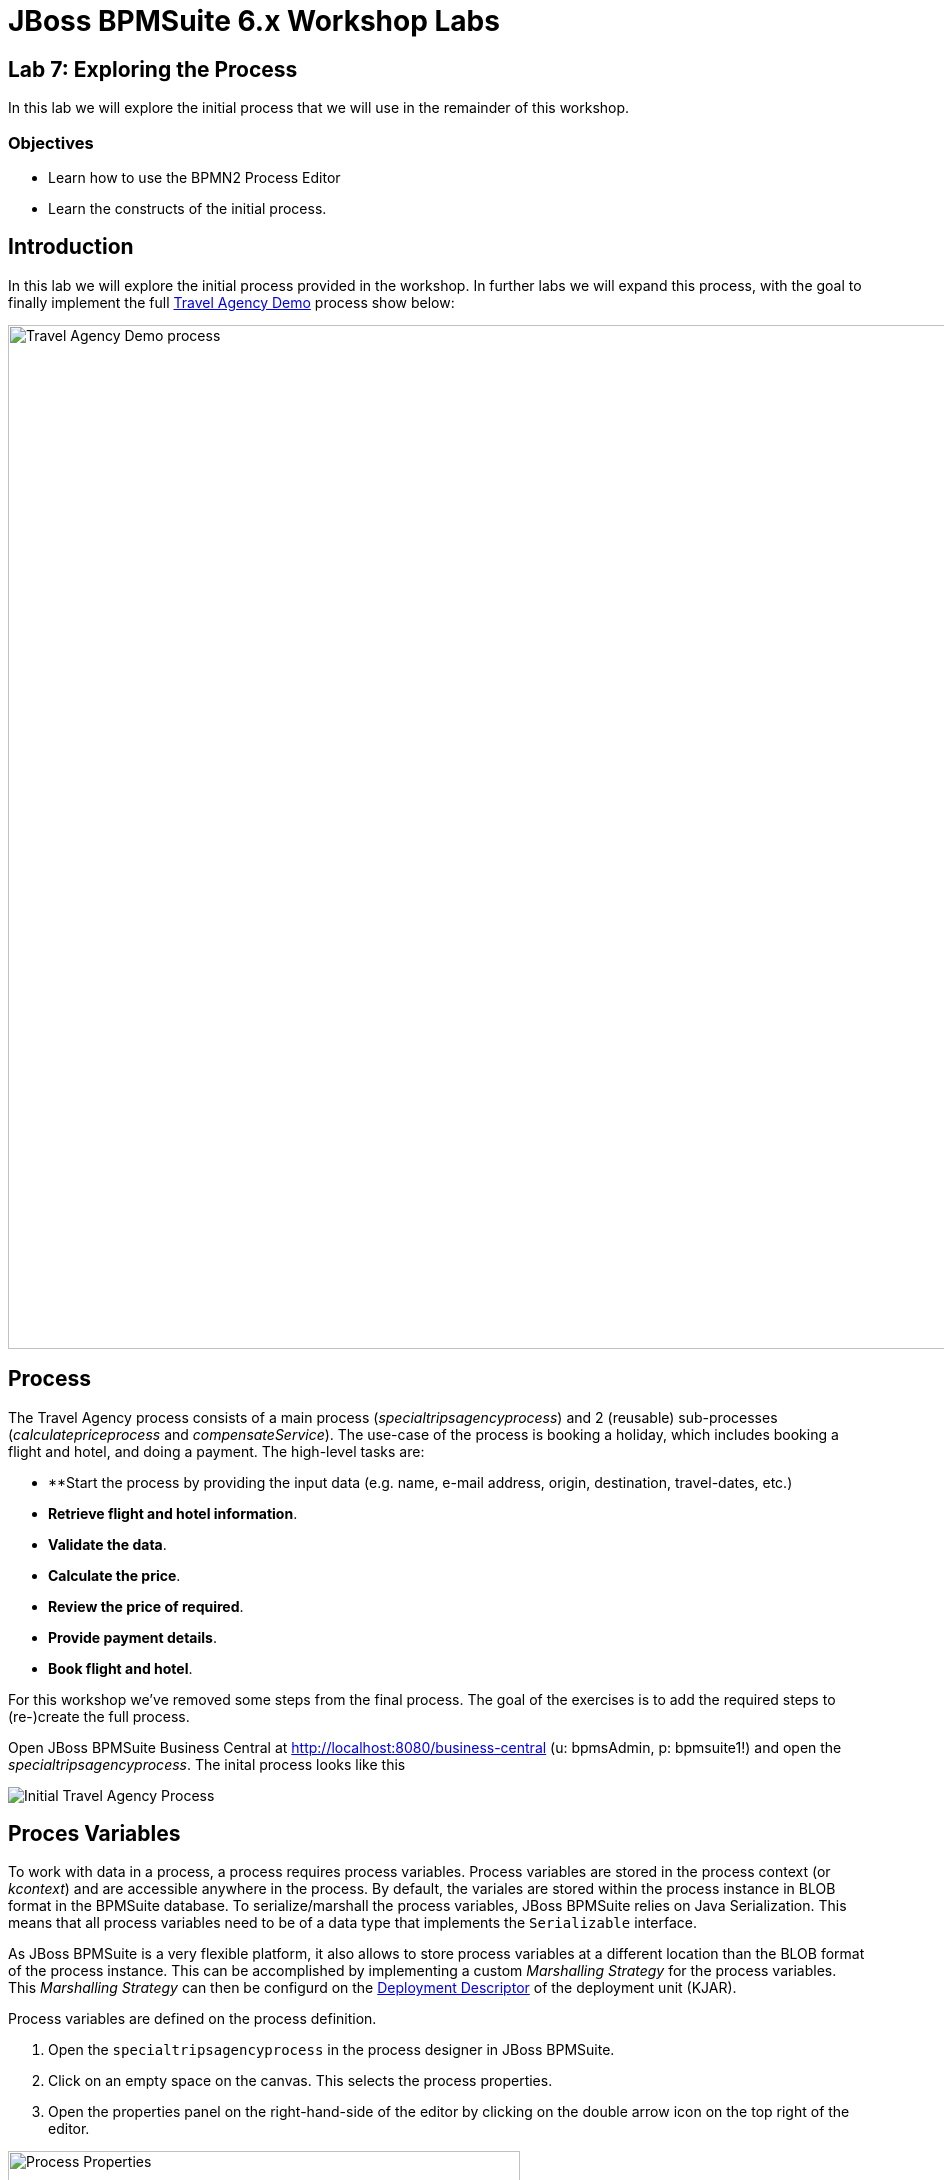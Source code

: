 = JBoss BPMSuite 6.x Workshop Labs

== Lab 7: Exploring the Process

In this lab we will explore the initial process that we will use in the remainder of this workshop.

=== Objectives
 
* Learn how to use the BPMN2 Process Editor
* Learn the constructs of the initial process.

== Introduction

In this lab we will explore the initial process provided in the workshop. In further labs we will expand this process, with the goal to finally implement the full https://github.com/jbossdemocentral/bpms-travel-agency-demo[Travel Agency Demo] process show below:

image:images/org.specialtripsagency.specialtripsagencyprocess.png["Travel Agency Demo process", 1024]

== Process
The Travel Agency process consists of a main process (_specialtripsagencyprocess_) and 2 (reusable) sub-processes (_calculatepriceprocess_ and _compensateService_). The use-case of the process is booking a holiday, which includes booking a flight and hotel, and doing a payment. The high-level tasks are:

* **Start the process by providing the input data (e.g. name, e-mail address, origin, destination, travel-dates, etc.)
* **Retrieve flight and hotel information**.
* **Validate the data**.
* **Calculate the price**.
* **Review the price of required**.
* **Provide payment details**.
* **Book flight and hotel**.

For this workshop we've removed some steps from the final process. The goal of the exercises is to add the required steps to (re-)create the full process.

Open JBoss BPMSuite Business Central at http://localhost:8080/business-central (u: bpmsAdmin, p: bpmsuite1!) and open the _specialtripsagencyprocess_. The inital process looks like this

image:images/lab7-initial-process.png["Initial Travel Agency Process"]

== Proces Variables

To work with data in a process, a process requires process variables. Process variables are stored in the process context (or _kcontext_) and are accessible anywhere in the process. By default, the variales are stored within the process instance in BLOB format in the BPMSuite database. To serialize/marshall the process variables, JBoss BPMSuite relies on Java Serialization. This means that all process variables need to be of a data type that implements the `Serializable` interface.

As JBoss BPMSuite is a very flexible platform, it also allows to store process variables at a different location than the BLOB format of the process instance. This can be accomplished by implementing a custom _Marshalling Strategy_ for the process variables. This _Marshalling Strategy_ can then be configurd on the https://access.redhat.com/documentation/en-US/Red_Hat_JBoss_BPM_Suite/6.3/html/Administration_And_Configuration_Guide/sect-Deployment_Descriptors.html[Deployment Descriptor] of the deployment unit (KJAR).

Process variables are defined on the process definition.

[start=1]
. Open the `specialtripsagencyprocess` in the process designer in JBoss BPMSuite.
. Click on an empty space on the canvas. This selects the process properties.
. Open the properties panel on the right-hand-side of the editor by clicking on the double arrow icon on the top right of the editor.

image:images/lab7-process-properties-editor.png["Process Properties", 512]

[start=4]
. In the properties editor panel, click on the "Variable Definitions" field. To open the editor, click on the down facing arrow icon in the "Variable Definitions" field.

image:images/lab7-process-variable-editor.png["Process Variable Editor", 512]

[start=5]
. The editor allows us to add, edit and delete process variables. In the editor we can see that we can define both process variables of primitive types, as well as process variables of complex types. The only requirement is that the complex either needs to implement the `Serializable` interface, or that a custom _Marshalling Strategy_ has been defined and configured for the complex type.

== Process Nodes

The _specialtripsagencyprocess_ uses most of the basic nodes available in JBoss BPMSuite. 

=== Start Event

image:images/lab7-start-event.png["Start Event", 64]

The _Start Event_ defines the start of the process. JBoss BPMSuite supports multiple BPMN2 start event types:

image:images/lab7-start-events.png["Start Events", 256]

The _specialtripsagencyprocess_ uses a so called _none_ start event, which implies that the process is started by explicitly calling _start_ on the process. Other ways to start a process are via a message (_message start event_), singnal ("_signal start event_"), timer (_timer start event), etc.

=== Script Task Node

image:images/lab7-script-task-node.png["Script Task Node", 128]

BPMN 2 defines multiple types of _Task Nodes_.

image:images/lab7-task-nodes.png["Task Nodes", 256]

The _Script Task Node_ is a task node that executes a script. JBoss BPMSuite supports multiple scipt languages, including Java, JavaScript and MVEL. Scripps can be used to, for example, log messages, prepare process data (e.g. composition of a WebSevice request), set process variables, etc.

Note that it is common practice in BPMN2 business processes to have each node in the process represent a business action. Script task nodes usually do not represent business actions, states and/or events, but are usually have a more technical nature. Therefore, using script task nodes in process definitions sometimes is questionable from a  business process design perspective. JBoss BPMSuite however provides a second option to execute scripts. On each node in JBoss BPMSuite we can configure an _On Entry_ and _On Exit_ script action. These scripts are invisable in the process design, but can contain the same scripts as the script-task nodes. This allows to use scripts to, for example, initialize web-service request objects, without making the logic visible in the BPMN2 process design.

The _specialtripsagencyprocess_ uses a number of script task nodes, for example the _Prepare Web Service Data_ node, the first node in the process. This node prepares the webservice requests for the Flight and Hotel webservices (note that we will implement the Fligh WebService call later in these labs).

The script can be accessed by selecting the script task node in the process, and opening the properties window on the right-hand-side of the editor. The script is defined in the _Script_ property field. By clicking on the properties field, the script editor will open.

image:images/lab7-script-editor.png["Script Editor", 1024]

=== WebService Task Node

image:images/lab7-webservice-node.png["WebService Node", 128]

The _WebService Task Node_ is one of the 4 pre-defined "Service Tasks" in the JBoss BPMSuite platform. The service tasks allow for custom service task node implementations (backed by a WorkItemHandler implementation). Custom WorkItemHandlers are out-of-scope for this workshop, but more information on `WorkItemHandlers` can be found https://access.redhat.com/documentation/en-US/Red_Hat_JBoss_BPM_Suite/6.3/html/User_Guide/sect-Domain-specific_Tasks.html[here]

image:images/lab7-service-tasks.png["Service Tasks", 256]

The _WebService Task Node_ has the following input and output variables. Input and output variable values are mapped from and to process variables (or static values).

Input:

* Url:  the URL of the WebService's WSDL.
* Mode: SYNC or ASYNC.
* Parameter: the webservice request.
* Namespace: the namespace of the service in the WSDL.	
* Interface: the name of the service in the WSDL.
* Operation: the service's operation we want to call.
* Endpoint (optianal): the webservice endpoint to call (this can be used when the endpoint defined in the WSDL is not the endpoint we want to call, for example when the webservice is hosted behind  load-balancer).

Output:

* Result: the result object of the webservice call. 

The _Data I/O_ editor, in which the input and output data mappings can be defined can be opened by selecting the WebService Task Node in the process, opening the properties panel and selecting the _Assignments_ field. This will open the following editor, which allows to edit the data input and output mapping for the current node.

image:images/lab7-webservice-data-input-output.png["WebService Data Input Output", 512]


=== Rule Node

image:images/lab7-rule-node.png["Rule Node", 128]

The _Rule Node_ is one of the Task nodes available in BPMN2 which allows one to execute business rules in BPMN2 node. In JBoss BPMSuite, the rule engine is provided by the embedded JBoss BRMS (Drools) runtime.
 
The _Rule Node_ is configured with a so called `ruleflow-group`. The `ruleflow-group` can be configured by clicking a _Rule Node_, opening the properties panel and selecting the _Ruleflow Group_ field. This will open the _Ruleflow Group_ editor.

=== Human Task Node

image:images/lab7-human-task-node.png["Human Task Node", 128]

The _Human Task Node_ is another Task node available in BPMN2 which defines that the process requires human interaction. When a _Human Task Node_ is entered, the business process hits a so called _wait-state_, and will wait untill completion of the Human Task. When the human-task is completed, the process will continue.

As with the WebService Task Node, process variables can be mapped to and from a Human Task node, which allows human tasks to see and work with process data. The variable mapping is, as with the WebService Task Node, configured using the "Assignment" field in the property editor.

Human tasks need to have a unique name (which also controls their mapping to a human-task form). Human tasks can be assigned to an actor (user) or a list of actors, or to groups (or a list of groups). Only people with the given username or group membership are allowed to work on the task.

The JBoss BPMSuite Human Task engine is based on the WS-HumanTask standard. It provides features like delegation, escalation, re-assignment of tasks, etc. More information on the Human Task engine can be found https://access.redhat.com/documentation/en-us/red_hat_jboss_bpm_suite/6.4/html/development_guide/chap_human_tasks_management[here]

== Subprocesses

image:images/lab7-subprocess-node.png["Subprocess Node", 128]

Subprocess nodes allow to call a (reusable) subprocess from, or embed a subprocess in, the current process. The following subprocess nodes are supported in BPMSuite:

image:images/lab7-sub-processes.png["Sub Processes", 256]

Depending on the type of sub-process, different properties will be available. In our workshop we will be using the _Reusable_ subprocess, which points to on of our other processes in our project (i.e. _calculatepriceprocess_ or _compensateService_). Again, properties can be edited by selecting the node and opening the properties panel. For a reusable subprocess, we need to set the "Called Element" to the _id_ of the process we want to call. Second, the _Assignments_ property allows us to define the input and output variable mapping from our main process to the subprocess.

=== Gateways

image:images/lab7-gateway.png["Gateway", 128]

BPMN2 supports a number of different diverging and converging gateways:

image:images/lab7-gateways.png["Gateways", 256]

In this workshop we will be using 2 of the gateways, the _Data-based Exclusive_ (XOR) and the _Parallel_.

Gateways allow us to split a path into 2 or more (parallel) paths to accompany for parts of the process that can be executed in parallel (using for example the _parallel_ gateway) or to take different paths within the process based on data and/or decision logic (using for example _Data-based Exclusive_ gateways). Within the workshop we use both approaches.

The decision logic that determines which path to take in a diverging gateway is configured on the edges (sequence flows) leaving the gateway, not on the gateway node itself. The conditional logic can be configured by selecting an edge, opening the properties panel, and configuring the _Expression_ field. Note that the expression can be defined in:

* **Drools**: the rule language. The condition is defined as a Drools left-hand-side (LHS) constraint.
* **Java**: the condition is defined as a Java `return` statement which must return a boolean.
* **Javascript**: the condition is defined as a Javascript expression which must return a boolean.
* **MVEL**: the condition is defined as an MVEL expression which must return a boolean.


== Conclusion

In this lab we explored the pre-defined _specialtripsagencyprocess_ that will serve as the base for the remained of our workshop. We've discussed a number of the more widely used BPMN2 nodes and constructs and inspected their configuration. This has shown us the basic approach on how to define BPMN2 business processes in JBoss BPMSuite and should be a solid base for the remained of this workshop.

